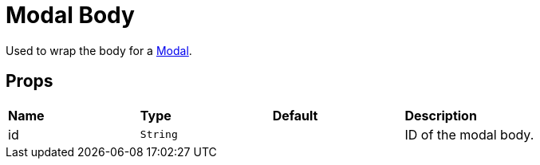 = Modal Body

Used to wrap the body for a xref:modal/index.adoc[Modal].

== Props

[grid="rows"]
|===
| *Name* | *Type* | *Default* | *Description*
| id | `String` | | ID of the modal body.
|===
